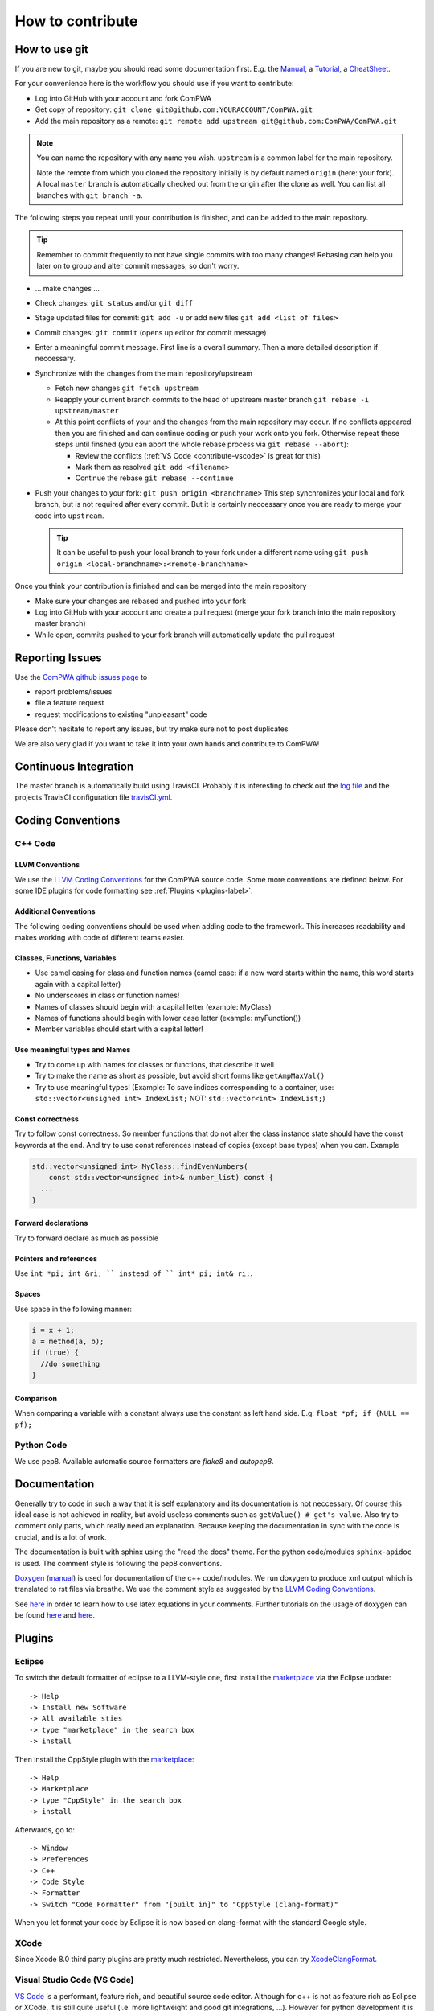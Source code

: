 How to contribute
=================

How to use git
--------------
If you are new to git, maybe you should read some documentation first. E.g. the
`Manual <https://git-scm.com/docs/user-manual.html>`_, a
`Tutorial <http://rogerdudler.github.com/git-guide/>`_, a 
`CheatSheet <https://services.github.com/on-demand/downloads/github-git-cheat-sheet.pdf>`_.

For your convenience here is the workflow you should use if you want to
contribute:

* Log into GitHub with your account and fork ComPWA
* Get copy of repository: ``git clone git@github.com:YOURACCOUNT/ComPWA.git``
* Add the main repository as a remote: 
  ``git remote add upstream git@github.com:ComPWA/ComPWA.git``

.. note::
   You can name the repository with any name you wish. ``upstream`` is a common
   label for the main repository.
   
   Note the remote from which you cloned the repository initially is by default
   named ``origin`` (here: your fork). A local ``master`` branch is
   automatically checked out from the origin after the clone as well. You can
   list all branches with ``git branch -a``.

The following steps you repeat until your contribution is finished, and can be
added to the main repository.

.. tip::
   Remember to commit frequently to not have single commits with too many
   changes! Rebasing can help you later on to group and alter commit messages,
   so don't worry.

* ... make changes ...
* Check changes: ``git status`` and/or ``git diff``
* Stage updated files for commit:  ``git add -u``
  or add new files ``git add <list of files>``
* Commit changes: ``git commit`` (opens up editor for commit message)
* Enter a meaningful commit message. First line is a overall summary.
  Then a more detailed description if neccessary.
* Synchronize with the changes from the main repository/upstream
  
  * Fetch new changes ``git fetch upstream``
  * Reapply your current branch commits to the head of upstream master branch
    ``git rebase -i upstream/master``
  * At this point conflicts of your and the changes from the main repository
    may occur. If no conflicts appeared then you are finished and can continue
    coding or push your work onto you fork.
    Otherwise repeat these steps until finshed (you can abort the whole rebase
    process via ``git rebase --abort``):
    
    * Review the conflicts (:ref:`VS Code <contribute-vscode>` is great for
      this)
    * Mark them as resolved ``git add <filename>``
    * Continue the rebase ``git rebase --continue``
* Push your changes to your fork: ``git push origin <branchname>``
  This step synchronizes your local and fork branch, but is not required after
  every commit. But it is certainly neccessary once you are ready to merge your
  code into ``upstream``.

  .. tip::
     It can be useful to push your local branch to your fork under a different
     name using ``git push origin <local-branchname>:<remote-branchname>``

Once you think your contribution is finished and can be merged into the main
repository

* Make sure your changes are rebased and pushed into your fork
* Log into GitHub with your account and create a pull request (merge your fork
  branch into the main repository master branch)
* While open, commits pushed to your fork branch will automatically update the
  pull request

.. _contribute-report-issues:

Reporting Issues
----------------
Use the `ComPWA github issues page <https://github.com/ComPWA/ComPWA/issues>`_
to

* report problems/issues 
* file a feature request
* request modifications to existing "unpleasant" code

Please don't hesitate to report any issues, but try make sure not to post
duplicates

We are also very glad if you want to take it into your own hands and contribute
to ComPWA! 

Continuous Integration
----------------------
The master branch is automatically build using TravisCI. Probably it is 
interesting to check out the `log file <https://travis-ci.org/ComPWA/ComPWA>`_
and the projects TravisCI configuration file 
`travisCI.yml <https://github.com/ComPWA/ComPWA/blob/master/.travis.yml>`_.


Coding Conventions
------------------

C++ Code
^^^^^^^^

LLVM Conventions 
""""""""""""""""
We use the `LLVM Coding Conventions <http://llvm.org/docs/CodingStandards.html>`_
for the ComPWA source code. Some more conventions are defined below. For some
IDE plugins for code formatting see :ref:`Plugins <plugins-label>`.

Additional Conventions
""""""""""""""""""""""
The following coding conventions should be used when adding code to the
framework. This increases readability and makes working with code of different
teams easier.

Classes, Functions, Variables
"""""""""""""""""""""""""""""
* Use camel casing for class and function names (camel case: if a new word
  starts within the name, this word starts again with a capital letter)
* No underscores in class or function names!
* Names of classes should begin with a capital letter (example: MyClass)
* Names of functions should begin with lower case letter (example:
  myFunction())
* Member variables should start with a capital letter!

Use meaningful types and Names
""""""""""""""""""""""""""""""
* Try to come up with names for classes or functions, that describe it well
* Try to make the name as short as possible, but avoid short forms like 
  ``getAmpMaxVal()``
* Try to use meaningful types! (Example: To save indices corresponding to a
  container, use: ``std::vector<unsigned int> IndexList;`` NOT: 
  ``std::vector<int> IndexList;``)

Const correctness
"""""""""""""""""
Try to follow const correctness. So member functions that do not alter the
class instance state should have the const keywords at the end. And try to use
const references instead of copies (except base types) when you can. Example

.. code-block:: c++

   std::vector<unsigned int> MyClass::findEvenNumbers(
       const std::vector<unsigned int>& number_list) const {
     ...  
   }

Forward declarations
""""""""""""""""""""
Try to forward declare as much as possible

Pointers and references
"""""""""""""""""""""""
Use ``int *pi; int &ri; `` instead of 
`` int* pi; int& ri;``.

Spaces
""""""
Use space in the following manner:

.. code-block:: c++

   i = x + 1;
   a = method(a, b);
   if (true) {
     //do something
   }

Comparison
""""""""""
When comparing a variable with a constant always use the constant as left hand
side. E.g. ``float *pf; if (NULL == pf);``

Python Code
^^^^^^^^^^^

We use pep8. Available automatic source formatters are `flake8` and `autopep8`.

Documentation
-------------

Generally try to code in such a way that it is self explanatory and its
documentation is not neccessary. Of course this ideal case is not achieved in
reality, but avoid useless comments such as ``getValue() # get's value``. Also
try to comment only parts, which really need an explanation. Because keeping 
the documentation in sync with the code is crucial, and is a lot of work.

The documentation is built with sphinx using the "read the docs" theme. For the
python code/modules ``sphinx-apidoc`` is used. The comment style is following
the pep8 conventions.

`Doxygen <http://www.doxygen.org>`_ (`manual <http://www.stack.nl/~dimitri/doxygen/>`_)
is used for documentation of the c++ code/modules. We run doxygen to produce
xml output which is translated to rst files via breathe.
We use the comment style as suggested by the
`LLVM Coding Conventions <http://llvm.org/docs/CodingStandards.html>`_.

See `here <http://www.stack.nl/~dimitri/doxygen/formulas.html>`_ in order to learn
how to use latex equations in your comments. Further tutorials on the usage of
doxygen can be found
`here <http://www.stack.nl/~dimitri/doxygen/docblocks.html#docexamples>`_ and 
`here <http://justcheckingonall.wordpress.com/2008/07/20/simple-doxygen-guide>`_.


.. _plugins-label:

Plugins
-------

Eclipse
^^^^^^^
To switch the default formatter of eclipse to a LLVM-style one, first install
the `marketplace <http://www.eclipse.org/mpc/>`_ via the Eclipse update::

   -> Help
   -> Install new Software
   -> All available sties
   -> type "marketplace" in the search box
   -> install  

Then install the CppStyle plugin with the 
`marketplace <https://marketplace.eclipse.org/content/cppstyle#group-details>`_::

   -> Help
   -> Marketplace
   -> type "CppStyle" in the search box
   -> install  

Afterwards, go to::

   -> Window
   -> Preferences
   -> C++
   -> Code Style
   -> Formatter
   -> Switch "Code Formatter" from "[built in]" to "CppStyle (clang-format)"  

When you let format your code by Eclipse it is now based on clang-format with
the standard Google style.

XCode
^^^^^
Since Xcode 8.0 third party plugins are pretty much restricted. Nevertheless,
you can try `XcodeClangFormat <https://github.com/mapbox/XcodeClangFormat>`_.

.. _contribute-vscode:

Visual Studio Code (VS Code)
^^^^^^^^^^^^^^^^^^^^^^^^^^^^
`VS Code <https://code.visualstudio.com/>`_ is a performant, feature rich, and
beautiful source code editor. Although for c++ is not as feature rich as
Eclipse or XCode, it is still quite useful (i.e. more lightweight and good git
integrations, ...). However for python development it is highly recommendable!

It can also be extended with various 
`extensions <https://code.visualstudio.com/docs/editor/extension-gallery>`_. To
bring up the extensions view, either press ``Ctrl+Shift+X`` or click on the 
Extensions icon on the lefthand sidebar.

Recommendable plugins are ``C/C++``, ``CMake``, ``Python``, 
``reStructuredText``, ...